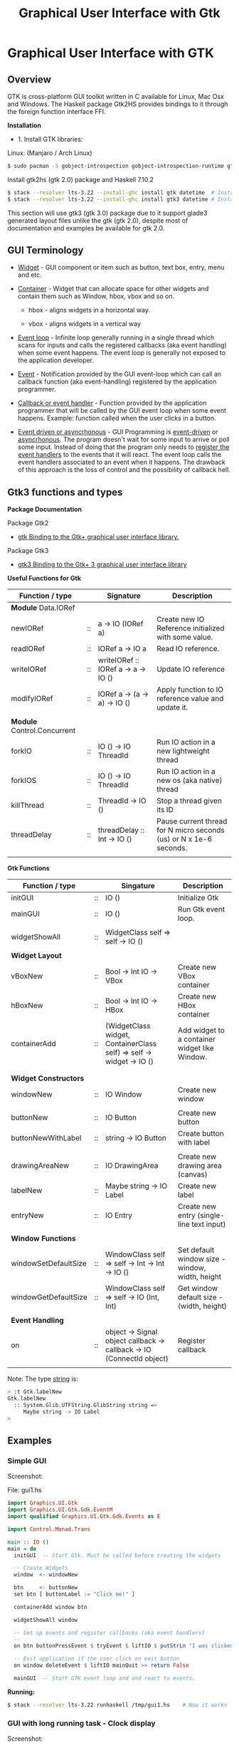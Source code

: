 #+TITLE: Graphical User Interface with Gtk
#+DESCRIPTION: Graphical User Interface with GTK 
#+KEYWORDS: gui, haskell, gtk, fp, gtk 
#+STARTUP: contents 

* Graphical User Interface with GTK 
** Overview 

GTK is cross-platform GUI toolkit written in C available for Linux,
Mac Osx and Windows. The Haskell package Gtk2HS provides bindings to
it through the foreign function interface FFI.

*Installation* 

 - 1. Install GTK libraries: 

Linux: (Manjaro / Arch Linux)

#+BEGIN_SRC sh
  $ sudo pacman -S gobject-introspection gobject-introspection-runtime gtksourceview3 webkitgtk webkit2gtk
#+END_SRC


Install gtk2hs (gtk 2.0) package and Haskell 7.10.2

#+BEGIN_SRC sh 
  $ stack --resolver lts-3.22 --install-ghc install gtk datetime  # Install gtk 2.0 bindings
  $ stack --resolver lts-3.22 --install-ghc install gtk3 datetime # Install gtk 3.0 bindings
#+END_SRC

This section will use gtk3 (gtk 3.0) package due to it support glade3 generated
layout files unlike the gtk (gtk 2.0), despite most of documentation and examples be available
for gtk 2.0.

** GUI Terminology 

 - _Widget_ - GUI component or item such as button, text box, entry,
   menu and etc.

 - _Container_ - Widget that can allocate space for other widgets and
   contain them such as Window, hbox, vbox and so on.

   - hbox - aligns widgets in a horizontal way.

   - vbox - aligns widgets in a vertical way

 - _Event loop_ - Infinite loop generally running in a single thread
   which scans for inputs and calls the registered callbacks (aka
   event handling) when some event happens. The event loop is
   generally not exposed to the application developer.

 - _Event_ - Notification provided by the GUI event-loop which can call
   an callback function (aka event-handling) registered by the
   application programmer.

 - _Callback or event handler_ - Function provided by the application
   programmer that will be called by the GUI event loop when some
   event happens. Example: function called when the user clicks in a
   button.

 - _Event driven or asyncrhonous_ - GUI Programming is _event-driven_
   or _asyncrhonous_. The program doesn't wait for some input to
   arrive or poll some input. Instead of doing that the program only
   needs to _register the event handlers_ to the events that it will
   react. The event loop calls the event handlers associated to an
   event when it happens. The drawback of this approach is the loss of
   control and the possibility of callback hell.

** Gtk3 functions and types 

*Package Documentation* 

Package Gtk2

 - [[https://hackage.haskell.org/package/gtk][gtk Binding to the Gtk+ graphical user interface library.]]

Package Gtk3

 - [[https://hackage.haskell.org/package/gtk3][gtk3 Binding to the Gtk+ 3 graphical user interface library]]

*Useful Functions for Gtk*

| Function / type             |    | Signature                           | Description                                                        |
|-----------------------------+----+-------------------------------------+--------------------------------------------------------------------|
| *Module* Data.IORef         |    |                                     |                                                                    |
|-----------------------------+----+-------------------------------------+--------------------------------------------------------------------|
| newIORef                    | :: | a -> IO (IORef a)                   | Create new IO Reference initialized with some value.               |
| readIORef                   | :: | IORef a -> IO a                     | Read IO reference.                                                 |
| writeIORef                  | :: | writeIORef :: IORef a -> a -> IO () | Update IO reference                                                |
| modifyIORef                 | :: | IORef a -> (a -> a) -> IO ()        | Apply function to IO reference value and update it.                |
|                             |    |                                     |                                                                    |
| *Module* Control.Concurrent |    |                                     |                                                                    |
|-----------------------------+----+-------------------------------------+--------------------------------------------------------------------|
| forkIO                      | :: | IO () -> IO ThreadId                | Run IO action in a new lightweight thread                          |
| forkIOS                     | :: | IO () -> IO ThreadId                | Run IO action in a new os (aka native) thread                      |
| killThread                  | :: | ThreadId -> IO ()                   | Stop a thread given its ID                                         |
| threadDelay                 | :: | threadDelay :: Int -> IO ()         | Pause current thread for N micro seconds (us) or N x 1e-6 seconds. |
|                             |    |                                     |                                                                    |

*Gtk Functions*

| Function / type       |    | Singature                                                             | Description                                     |
|-----------------------+----+-----------------------------------------------------------------------+-------------------------------------------------|
| initGUI               | :: | IO ()                                                                 | Initialize Gtk                                  |
| mainGUI               | :: | IO ()                                                                 | Run Gtk event loop.                             |
|                       |    |                                                                       |                                                 |
| widgetShowAll         | :: | WidgetClass self => self -> IO ()                                     |                                                 |
|                       |    |                                                                       |                                                 |
| *Widget Layout*       |    |                                                                       |                                                 |
|-----------------------+----+-----------------------------------------------------------------------+-------------------------------------------------|
| vBoxNew               | :: | Bool -> Int IO -> VBox                                                | Create new VBox container                       |
| hBoxNew               | :: | Bool -> Int IO -> HBox                                                | Create new HBox container                       |
| containerAdd          | :: | (WidgetClass widget, ContainerClass self) => self -> widget -> IO ()  | Add widget to a container widget like Window.   |
|                       |    |                                                                       |                                                 |
|                       |    |                                                                       |                                                 |
| *Widget Constructors* |    |                                                                       |                                                 |
|-----------------------+----+-----------------------------------------------------------------------+-------------------------------------------------|
| windowNew             | :: | IO Window                                                             | Create new window                               |
|                       |    |                                                                       |                                                 |
| buttonNew             | :: | IO Button                                                             | Create new button                               |
| buttonNewWithLabel    | :: | string -> IO Button                                                   | Create button with label                        |
|                       |    |                                                                       |                                                 |
| drawingAreaNew        | :: | IO DrawingArea                                                        | Create new drawing area (canvas)                |
| labelNew              | :: | Maybe string -> IO Label                                              | Create new label                                |
| entryNew              | :: | IO Entry                                                              | Create new entry (single-line text input)       |
|                       |    |                                                                       |                                                 |
| *Window Functions*    |    |                                                                       |                                                 |
|-----------------------+----+-----------------------------------------------------------------------+-------------------------------------------------|
| windowSetDefaultSize  | :: | WindowClass self => self -> Int -> Int -> IO ()                       | Set default window size - window, width, height |
| windowGetDefaultSize  | :: | WindowClass self => self -> IO (Int, Int)                             | Get window default size - (width, height)       |
|                       |    |                                                                       |                                                 |
| *Event Handling*      |    |                                                                       |                                                 |
|-----------------------+----+-----------------------------------------------------------------------+-------------------------------------------------|
| on                    | :: | object -> Signal object callback -> callback -> IO (ConnectId object) | Register callback                               |
                                                                   |                                                 |


Note: The type _string_ is:

#+BEGIN_SRC sh 
  > :t Gtk.labelNew
  Gtk.labelNew
    :: System.Glib.UTFString.GlibString string =>
       Maybe string -> IO Label
  > 
#+END_SRC

** Examples 
*** Simple GUI
   :PROPERTIES:
   :ID:       cbd3ba2f-35c2-492e-88aa-98e6bae4571e
   :END:

Screenshot: 

[[file:images/haskell_gtk_gui1.png][file:images/haskell_gtk_gui1.png]]

File: gui1.hs


#+BEGIN_SRC haskell 
  import Graphics.UI.Gtk
  import Graphics.UI.Gtk.Gdk.EventM
  import qualified Graphics.UI.Gtk.Gdk.Events as E
      
  import Control.Monad.Trans 

  main :: IO ()    
  main = do
    initGUI  -- Start Gtk. Must be called before creating the widgets

    -- Create Widgets 
    window  <- windowNew
               
    btn     <- buttonNew                       
    set btn [ buttonLabel := "Click me!" ]

    containerAdd window btn 
        
    widgetShowAll window
                  
    -- Set up events and register callbacks (aka event handlers)
    --                 
    on btn buttonPressEvent $ tryEvent $ liftIO $ putStrLn "I was clicked"

    -- Exit application if the user click on exit button 
    on window deleteEvent $ liftIO mainQuit >> return False   

    mainGUI  -- Start GTK event loop and and react to events.                 
#+END_SRC


*Running:*


#+BEGIN_SRC sh 
  $ stack --resolver lts-3.22 runhaskell /tmp/gui1.hs    # Now it works 
#+END_SRC

*** GUI with long running task - Clock display

Screenshot: 

[[file:images/haskell_gtk_clock_display.png][file:images/haskell_gtk_clock_display.png]]


File: clockDisplay.hs 

#+BEGIN_SRC haskell 
  import Control.Concurrent (forkIO,  forkOS, threadDelay)    
  import Data.IORef 
  import Control.Monad (forever)
  import Control.Monad.Trans (liftIO)

  import qualified Data.DateTime as Date
      
  import Graphics.UI.Gtk

  -- 1 second dealy = 1 million us = 1 sec   
  delay1sec = 1000000 
      
  ignore :: IO a -> IO ()
  ignore ioAction = do
    _ <- ioAction
    return ()

  {-| Run IO action in infinite loop in a new thread, 
      without block Gtk main thread.  

  threadLopp delayMilliSeconds GtkIOAction 

  -}         
  threadLoop :: Int -> IO () -> IO ()
  threadLoop delay ioAction = do
      forkIO $ forever $ do  
        threadsEnter         -- Acquire the global Gtk lock
        ioAction             -- Perform Gtk interaction like update widget 
        threadsLeave         -- Release the global Gtk lock
        threadDelay delay    -- Delay in us               
      return ()
           
  driveDisplay :: Entry -> IO ()
  driveDisplay entry = do
      acc <- newIORef 0 
      ignore $ forkIO $ forever $ do
        counter <- readIORef acc             
        entrySetText entry $ show counter
        writeIORef acc (counter + 1)
        threadDelay delay1sec


  driveDisplayClock :: Entry -> IO ()
  driveDisplayClock entry =
      threadLoop delay1sec $ do
        localTime <- show . Date.toClockTime <$> Date.getCurrentTime
        entrySetText entry $ localTime      
    
      
  main :: IO ()
  main = do
    initGUI -- Init Gtk 

    -- Create main window 
    window  <- windowNew
               
    -- Create new user input or entry            
    display <- entryNew

        
    set window  [ windowTitle           := "Clock time App"
                 ,windowDefaultWidth    := 300
                 ,windowDefaultHeight   := 100
                 ,windowResizable       := True
                 ,containerBorderWidth := 2  
                ]

    -- Add entry to window 
    containerAdd window display              

    -- entrySetText display "Display Message"
    -- driveDisplay display
    driveDisplayClock display
                      
    ---------------------------------------------
    -- Set Signals or Events callbacks         --
    ---------------------------------------------
    
    -- Exit app when the window is deleted (User clicks exit button).
    on window deleteEvent $ liftIO mainQuit >> return False
    
    -- Display Widget 
    widgetShowAll window
                  
    -- Start GUI Event loop 
    mainGUI
#+END_SRC

Running as script:

#+BEGIN_SRC sh 
  $ stack --resolver lts-3.22 --install-ghc runhaskell clockDisplay.hs
#+END_SRC

Compiling: 

#+BEGIN_SRC sh 
  $ stack --resolver lts-3.22 --install-ghc exec -- ghc -threaded clockDisplay.hs  
  Linking clockDisplay ...

  $ ./clockDisplay 
#+END_SRC 

*** Build Interface with Glade 

Specifying a GUI pragmatically is not viable for a complex GUI
application because each layout change will require the code to be
changed and recompiled. The Glade 3 (glade for gtk3) GUI builder
generate a XML layout containing the GUI specifications. The GUI
library can read it, build the widgets automatically and display the
user interface.

*Screenshot:*

Glade Gtk Builder 

[[file:images/glade_builder_screenshot.png][file:images/glade_builder_screenshot.png]]

*GUI application*

[[file:images/haskell_gtk_glade1.png][file:images/haskell_gtk_glade1.png]]

*How it works ?*

The displayed exchange rate BRL/USD (BRL - Brazilian Reals to USD) is
a random number updated every 2 seconds within the range 3.0 +- 2.0 or
1.0 (3.0 - 2.0) to 5.0 (3.0 + 2.0).

The user enters the amount of USD and the equivalent BRL amount is
displayed every time the user changes in input or the exchange rate is
updated. Example: If the current exchange rate is BRL/USD is 2.0 and
the "amount in USD" is 100.0 the 'Total in BRL' will be 200.0.

When the user press the button 'Sum' current amount in BRL 'Total in BRL' is 
add to the reference totalSumRef and the current sum is displayed in
the field 'Total Sum'.


File: Converter.hs 

#+BEGIN_SRC haskell 
  {-# language PackageImports #-}

  import Control.Concurrent (forkIO,  forkOS, threadDelay)    
  import Data.IORef 
  import Control.Monad (forever)
  import Control.Monad.Trans
  import qualified Data.DateTime as Date
      
  import Graphics.UI.Gtk
  import Graphics.UI.Gtk.Builder

  import System.Random (randomRIO)    
      
  import Text.Read (readMaybe)
  import Text.Printf (printf)
      
      
  parseDouble :: String -> Maybe Double 
  parseDouble text = readMaybe text 

  formatDouble :: Double -> String 
  formatDouble = printf "%.3f"
                     
  -- 1 second dealy = 1 million us = 1 sec   
  delay1sec = 1000000 
          
  -- Execute an IO action in a infinite loop and
  -- in a regular time interval given in us.
  --
  clockUpdate :: Int -> IO () -> IO ()
  clockUpdate delay ioAction = do
      forkIO $ forever $ do  
        threadsEnter         -- Acquire the global Gtk lock
        ioAction             -- Perform Gtk interaction like update widget 
        threadsLeave         -- Release the global Gtk lock
        threadDelay delay    -- Delay in us               
      return ()

  driveClockDisplays :: Entry -> Entry -> Entry -> IO ()
  driveClockDisplays amountEntry rateDisplay totalSumDisplay = undefined 
     

  getAmount :: Entry -> IORef Double -> IO (Maybe Double)
  getAmount amountEntry rateRef = do
    rate     <- readIORef rateRef
    amount   <- parseDouble <$> entryGetText amountEntry
    return $ fmap (\ x -> x * rate) amount            

  clockUpdateGUI :: Int -> Entry -> Entry -> (IORef Double) -> IO () -> IO ()
  clockUpdateGUI delay timeDisplay rateDisplay rateRef action =
      clockUpdate delay $ do
        rnd <- randomRIO (-2.0, 2.0)
        let nextRate = rnd + 3.0
        writeIORef rateRef nextRate
        action   
           

  updateAmount :: Entry -> Entry -> IORef Double -> IO ()
  updateAmount amountEntry totalDisplay rateRef = do
    rate     <- readIORef rateRef  
    amount   <- getAmount amountEntry rateRef              
    case amount of
      Nothing      -> entrySetText totalDisplay "Error: Invalid input"
                      
      Just amount' -> do let total = rate * amount'
                         entrySetText totalDisplay (formatDouble total)

  updateRate :: Int -> Entry -> Entry -> Entry ->  IORef Double -> IO ()
  updateRate delay rateDisplay amountEntry totalDisplay rateRef = do
    clockUpdate delay $ do 
      rnd <- randomRIO (-2.0, 2.0)
      let nextRate = rnd + 3.0
      writeIORef rateRef nextRate                
      entrySetText rateDisplay $ formatDouble nextRate
      updateAmount amountEntry totalDisplay rateRef

  updateTimeDisplay :: Entry -> IO ()
  updateTimeDisplay entry = do
    clockUpdate delay1sec $ do
      localTime <- show . Date.toClockTime <$> Date.getCurrentTime
      entrySetText entry $ localTime        

  clearTotalSum :: Entry -> IORef Double -> IO ()
  clearTotalSum totalSumDisplay totalSumRef = do
    writeIORef totalSumRef 0.0
    entrySetText totalSumDisplay "0.0"  
    putStrLn "Total sum set to 0.0"
                 
  updateTotalSum :: Entry -> Entry ->  IORef Double -> IORef Double -> IO ()
  updateTotalSum amountEntry totalSumDisplay rateRef totalSumRef = do
    amount   <- getAmount amountEntry rateRef
    totalSum <- readIORef totalSumRef
    case amount of
      Nothing       -> return ()
      Just amount'  -> do let nextTotal = amount' + totalSum
                          writeIORef totalSumRef nextTotal
                          entrySetText totalSumDisplay (formatDouble nextTotal)  
                 
  main :: IO ()    
  main = do
    initGUI -- Start Gtk 

    -- Application State - (Mutable references )
    rateRef     <- newIORef 2.5
    totalSumRef <- newIORef 0.0      
    
    {- ========= Set up widgets and GUI layout ========= -}
    
    -- Load GUI layout from XML file built by glade2 GUI builder.
    --
    builder         <- builderNew
    builderAddFromFile builder "converter2.glade"
   

    let getEntry objID   =  builderGetObject builder castToEntry objID
    let getButton objID  =  builderGetObject builder castToButton objID  
                            
    window          <- builderGetObject builder castToWindow "mainWindow"
    buttonSum       <- getButton "buttonSum"       -- Sum total amount in BRL to total sum
    buttonClear     <- getButton "buttonClear"     -- Clear total sum 

    amountEntry     <- getEntry "amountEntry"      -- USD amount entry          
    rateDisplay     <- getEntry "rateDisplay"      -- Display exchange rate in USD/BRL
    totalDisplay    <- getEntry "totalDisplay"     -- Display total amount in BRL
    totalSumDisplay <- getEntry "totalSumDisplay"  -- Display total sum in BRL               
    timeDisplay     <- getEntry "timeDisplay"      -- Display user local time
                       
    widgetShowAll window

    {- ======= Initialize Widget ====== -}

    entrySetText amountEntry "3.0"
    clearTotalSum totalSumDisplay totalSumRef               
                  
    {- ======= Set up events  ========== -}
              
    on window deleteEvent $ liftIO mainQuit >> return False


    -- let updateGUIHandler     = updateGUI amountEntry rateDisplay totalDisplay totalSumDisplay rateRef 
    let updateTotalSumHandler = updateTotalSum amountEntry totalSumDisplay rateRef totalSumRef
    let updateAmountHandler   = updateAmount amountEntry totalDisplay rateRef
                                
    on buttonSum buttonReleaseEvent $ tryEvent $ liftIO $ updateTotalSumHandler

    on buttonClear buttonReleaseEvent $ tryEvent $ liftIO $ clearTotalSum totalSumDisplay totalSumRef

    on amountEntry keyReleaseEvent $ tryEvent $ liftIO $ updateAmountHandler

    {- ===== Run long-running background tasks ====== -}

    -- Update time display every 1 second    
    updateTimeDisplay timeDisplay
       
    -- Update exchange rate each 2 seconds 
    updateRate (2 * delay1sec) rateDisplay amountEntry totalDisplay rateRef
    
    -- on window deleteEvent $ liftIO mainQuit >> return False
              
    putStrLn "GUI application started. Up and running. OK."
    mainGUI -- Start Gtk Event loop 

#+END_SRC

File: converter2.glade - Generated by glade3 GUI builder. This file
can be edited in Glade.

#+BEGIN_SRC xml
  <?xml version="1.0" encoding="UTF-8"?>
  <!-- Generated with glade 3.20.0 -->
  <interface>
    <requires lib="gtk+" version="3.20"/>
    <object class="GtkWindow" id="mainWindow">
      <property name="can_focus">False</property>
      <property name="default_width">500</property>
      <child>
        <object class="GtkGrid">
          <property name="width_request">400</property>
          <property name="height_request">300</property>
          <property name="visible">True</property>
          <property name="can_focus">False</property>
          <property name="margin_top">1</property>
          <property name="margin_bottom">1</property>
          <property name="hexpand">False</property>
          <property name="vexpand">False</property>
          <property name="row_spacing">5</property>
          <property name="column_homogeneous">True</property>
          <child>
            <object class="GtkLabel">
              <property name="visible">True</property>
              <property name="can_focus">False</property>
              <property name="margin_right">30</property>
              <property name="label" translatable="yes">Exchange Rate BRL/USD</property>
            </object>
            <packing>
              <property name="left_attach">0</property>
              <property name="top_attach">0</property>
            </packing>
          </child>
          <child>
            <object class="GtkLabel">
              <property name="visible">True</property>
              <property name="can_focus">False</property>
              <property name="margin_right">77</property>
              <property name="label" translatable="yes">Amount in USD</property>
            </object>
            <packing>
              <property name="left_attach">0</property>
              <property name="top_attach">1</property>
            </packing>
          </child>
          <child>
            <object class="GtkLabel">
              <property name="visible">True</property>
              <property name="can_focus">False</property>
              <property name="margin_right">80</property>
              <property name="label" translatable="yes">Total in BRL</property>
            </object>
            <packing>
              <property name="left_attach">0</property>
              <property name="top_attach">2</property>
            </packing>
          </child>
          <child>
            <object class="GtkButton" id="buttonSum">
              <property name="label" translatable="yes">Sum</property>
              <property name="visible">True</property>
              <property name="can_focus">True</property>
              <property name="receives_default">True</property>
            </object>
            <packing>
              <property name="left_attach">0</property>
              <property name="top_attach">3</property>
            </packing>
          </child>
          <child>
            <object class="GtkButton" id="buttonClear">
              <property name="label" translatable="yes">Clear</property>
              <property name="visible">True</property>
              <property name="can_focus">True</property>
              <property name="receives_default">True</property>
            </object>
            <packing>
              <property name="left_attach">1</property>
              <property name="top_attach">3</property>
            </packing>
          </child>
          <child>
            <object class="GtkLabel">
              <property name="visible">True</property>
              <property name="can_focus">False</property>
              <property name="margin_right">80</property>
              <property name="label" translatable="yes">Total Sum</property>
            </object>
            <packing>
              <property name="left_attach">0</property>
              <property name="top_attach">4</property>
            </packing>
          </child>
          <child>
            <object class="GtkEntry" id="rateDisplay">
              <property name="visible">True</property>
              <property name="can_focus">True</property>
            </object>
            <packing>
              <property name="left_attach">1</property>
              <property name="top_attach">0</property>
            </packing>
          </child>
          <child>
            <object class="GtkEntry" id="amountEntry">
              <property name="visible">True</property>
              <property name="can_focus">True</property>
            </object>
            <packing>
              <property name="left_attach">1</property>
              <property name="top_attach">1</property>
            </packing>
          </child>
          <child>
            <object class="GtkEntry" id="totalDisplay">
              <property name="visible">True</property>
              <property name="can_focus">True</property>
            </object>
            <packing>
              <property name="left_attach">1</property>
              <property name="top_attach">2</property>
            </packing>
          </child>
          <child>
            <object class="GtkEntry" id="totalSumDisplay">
              <property name="visible">True</property>
              <property name="can_focus">True</property>
            </object>
            <packing>
              <property name="left_attach">1</property>
              <property name="top_attach">4</property>
            </packing>
          </child>
          <child>
            <object class="GtkEntry" id="timeDisplay">
              <property name="visible">True</property>
              <property name="can_focus">True</property>
            </object>
            <packing>
              <property name="left_attach">1</property>
              <property name="top_attach">5</property>
            </packing>
          </child>
          <child>
            <object class="GtkLabel">
              <property name="visible">True</property>
              <property name="can_focus">False</property>
              <property name="margin_right">80</property>
              <property name="label" translatable="yes">Time</property>
            </object>
            <packing>
              <property name="left_attach">0</property>
              <property name="top_attach">5</property>
            </packing>
          </child>
        </object>
      </child>
      <child>
        <placeholder/>
      </child>
    </object>
  </interface>

#+END_SRC

Run as script:

#+BEGIN_SRC sh 
  $ stack --resolver lts-3.22 --install-ghc runhaskell Converter.hs 
  Total sum set to 0.0
  GUI application started. Up and running. OK.
    
#+END_SRC

Compile: 

#+BEGIN_SRC sh 
  $ stack --resolver lts-3.22 --install-ghc exec -- ghc -threaded Converter.hs 
  [1 of 1] Compiling Main             ( Converter.hs, Converter.o )
  Linking Converter ...


  $ ./Converter 
  Total sum set to 0.0
  GUI application started. Up and running. OK.

#+END_SRC
** References and Bookmarks 

*Package Documentations*

 - [[https://hackage.haskell.org/package/gtk][gtk: Binding to the Gtk+ graphical user interface library.]]

 - [[https://hackage.haskell.org/package/gtk3][gtk3: Binding to the Gtk+ 3 graphical user interface library]]

 - [[https://github.com/gtk2hs/gtk2hs][GitHub - gtk2hs/gtk2hs: GUI library for Haskell based on GTK+]] (Github)

*GTK Libraries for Windows*

 - [[https://sourceforge.net/projects/gtk-win/][GTK+ for Windows Runtime Environment download | SourceForge.net]]

 - [[https://sourceforge.net/projects/gtk-mingw/][GTK+ for Windows (MinGW) download | SourceForge.net]]

 - [[https://tschoonj.github.io/blog/2014/09/29/gtk2-64-bit-windows-runtime-environment-installer-now-on-github/][Gtk2 64-bit Windows Runtime Environment Installer: now on GitHub! - The Code Dungeon]]


*Misc*

 - [[http://book.realworldhaskell.org/read/gui-programming-with-gtk-hs.html][Chapter 23. GUI Programming with gtk2hs]]


 - Kenneth Hoste. *An Introduction to Gtk2Hs, a Haskell GUI
   Library*. Available at
   <https://pdfs.semanticscholar.org/dd9a/8d3986630da6dea10c504c907681fdb3c322.pdf>


 - [[https://wiki.haskell.org/Gtk2Hs/Tutorials][Gtk2Hs/Tutorials - HaskellWiki]]


 - Krasimir Angelov. *Gtk2Hs Tutorial*
   <http://www.cse.chalmers.se/edu/year/2010/course/TDA451_Functional_Programming/FPLectures/06A-gtk2hs.pdf>


 - [[http://tab.snarc.org/posts/haskell/2010-11-13-webkit_part1.html][Vincent Hanquez 2010-11-13-webkit_part1]]


 - [[http://rickardlindberg.me/writing/reflections-on-programming/2012-02-11-hello-world-haskell-gtk/][Hello world in Haskell and GTK | Rickard's personal homepage]]


 - [[http://berlinbrownresearch.blogspot.com.br/2011/03/first-example-ever-on-gtk-and-haskell.html][Berlin Research Code Posts: First example EVER on GTK and Haskell, Render Primitives]]


*Papers* 

 - Thomas Van Noort. *Building GUIs in Haskell - Comparing Gtk2Hs and
   wxHaskell*. Available at <http://foswiki.cs.uu.nl/foswiki/pub/Stc/BuildingGUIsInHaskell/GUI-paper.pdf>
   or <https://archive.is/8VRgN>



 - John Peterson, Antony Courtney and Bart Robinson. *Can GUI
   Programming Be Liberated From The IO Monad*. Available at
   <http://citeseerx.ist.psu.edu/viewdoc/download?doi=10.1.1.112.2186&rep=rep1&type=pdf>



 - Beatriz Alarcón, Salvador Lucas *Building .NET GUIs for Haskell
   applications*. Available at
   <http://s3.amazonaws.com/academia.edu.documents/41680191/NET06.pdf?AWSAccessKeyId=AKIAIWOWYYGZ2Y53UL3A&Expires=1489302403&Signature=W5tajDKres%2Fv1dgCxuuyyLyK6as%3D&response-content-disposition=inline%3B%20filename%3DBuilding_.NET_GUIs_for_Haskell_applicati.pdf>


 - Daan Leijen. *wxHaskell - A Portable and Concise GUI Library for
   Haskell*. Available at
   <http://www.inf.ufpr.br/andrey/ci062/wxhaskell.pdf>

 - Sebastiaan la Fleur. *Outsourcing the Graphical Input/Output using
   Streams and Haskell* <http://referaat.cs.utwente.nl/conference/20/paper/7418/outsourcing-the-graphical-input-output-using-streams-and-haskell.pdf>


*Wikipedia*

 - [[https://en.wikipedia.org/wiki/GTK%2B][GTK+ - Wikipedia]]


 - [[https://en.wikipedia.org/wiki/Continuation-passing_style][Continuation-passing style - Wikipedia]]


 - [[https://en.wikipedia.org/wiki/Event_loop][Event loop - Wikipedia]]


 - [[https://en.wikipedia.org/wiki/Event_(computing)#Event_handler][Event (computing) - Wikipedia]]


 - [[https://en.wikipedia.org/wiki/Asynchronous_I/O][Asynchronous I/O - Wikipedia]]


 - [[https://en.wikipedia.org/wiki/Event-driven_programming][Event-driven programming - Wikipedia]]


 - [[https://en.wikipedia.org/wiki/Polling_(computer_science)][Polling (computer science) - Wikipedia]]


 - [[https://en.wikipedia.org/wiki/Interrupt_handler][Interrupt handler - Wikipedia]]


 - [[https://en.wikipedia.org/wiki/Callback_(computer_programming)][Callback (computer programming) - Wikipedia]]


 - [[https://en.wikipedia.org/wiki/Windowing_system][Windowing system - Wikipedia]]


 - [[https://en.wikipedia.org/wiki/Observer_pattern][Observer pattern - Wikipedia]]


 - [[https://en.wikipedia.org/wiki/Event-driven_architecture][Event-driven architecture - Wikipedia]]


 - [[https://en.wikipedia.org/wiki/Inversion_of_control][Inversion of control - Wikipedia]]

